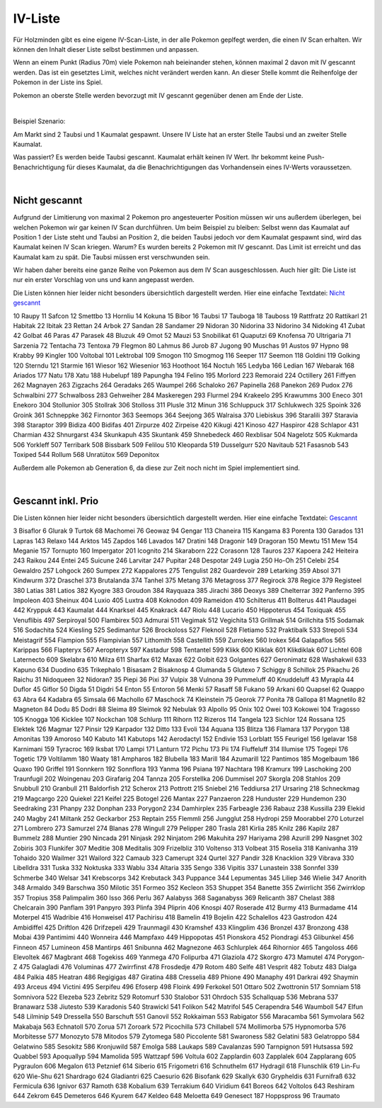 ########
IV-Liste
########

Für Holzminden gibt es eine eigene IV-Scan-Liste, in der alle Pokemon geplfegt werden, die einen IV Scan erhalten. Wir können den Inhalt dieser Liste selbst bestimmen und anpassen.

Wenn an einem Punkt (Radius 70m) viele Pokemon nah beieinander stehen, können maximal 2 davon mit IV gescannt werden. Das ist ein gesetztes Limit, welches nicht verändert werden kann. An dieser Stelle kommt die Reihenfolge der Pokemon in der Liste ins Spiel.

Pokemon an oberste Stelle werden bevorzugt mit IV gescannt gegenüber denen am Ende der Liste.

|

Beispiel Szenario:

Am Markt sind 2 Taubsi und 1 Kaumalat gespawnt. Unsere IV Liste hat an erster Stelle Taubsi und an zweiter Stelle Kaumalat.

Was passiert? Es werden beide Taubsi gescannt. Kaumalat erhält keinen IV Wert. Ihr bekommt keine Push-Benachrichtigung für dieses Kaumalat, da die Benachrichtigungen das Vorhandensein eines IV-Werts voraussetzen.

|

Nicht gescannt
""""""""""""""

Aufgrund der Limitierung von maximal 2 Pokemon pro angesteuerter Position müssen wir uns außerdem überlegen, bei welchen Pokemon wir gar keinen IV Scan durchführen. Um beim Beispiel zu bleiben: Selbst wenn das Kaumalat auf Position 1 der Liste steht und Taubsi an Position 2, die beiden Taubsi jedoch vor dem Kaumalat gespawnt sind, wird das Kaumalat keinen IV Scan kriegen. Warum? Es wurden bereits 2 Pokemon mit IV gescannt. Das Limit ist erreicht und das Kaumalat kam zu spät. Die Taubsi müssen erst verschwunden sein.

Wir haben daher bereits eine ganze Reihe von Pokemon aus dem IV Scan ausgeschlossen. Auch hier gilt: Die Liste ist nur ein erster Vorschlag von uns und kann angepasst werden.

Die Listen können hier leider nicht besonders übersichtlich dargestellt werden. Hier eine einfache Textdatei: `Nicht gescannt <https://raw.githubusercontent.com/adrian-s315/A-Pogo-Map-Hol/master/build/html/_sources/Nicht%20gescannt.txt>`_

10    Raupy
11    Safcon
12    Smettbo
13    Hornliu
14    Kokuna
15    Bibor
16    Taubsi
17    Tauboga
18    Tauboss
19    Rattfratz
20    Rattikarl
21    Habitak
22    Ibitak
23    Rettan
24    Arbok
27    Sandan
28    Sandamer
29    Nidoran
30    Nidorina
33    Nidorino
34    Nidoking
41    Zubat
42    Golbat
46    Paras
47    Parasek
48    Bluzuk
49    Omot
52    Mauzi
53    Snobilikat
61    Quaputzi
69    Knofensa
70    Ultrigaria
71    Sarzenia
72    Tentacha
73    Tentoxa
79    Flegmon
80    Lahmus
86    Jurob
87    Jugong
90    Muschas
91    Austos
97    Hypno
98    Krabby
99    Kingler
100    Voltobal
101    Lektrobal
109    Smogon
110    Smogmog
116    Seeper
117    Seemon
118    Goldini
119    Golking
120    Sterndu
121    Starmie
161    Wiesor
162    Wiesenior
163    Hoothoot
164    Noctuh
165    Ledyba
166    Ledian
167    Webarak
168    Ariados
177    Natu
178    Xatu
188    Hubelupf
189    Papungha
194    Felino
195    Morlord
223    Remoraid
224    Octillery
261    Fiffyen
262    Magnayen
263    Zigzachs
264    Geradaks
265    Waumpel
266    Schaloko
267    Papinella
268    Panekon
269    Pudox
276    Schwalbini
277    Schwalboss
283    Gehweiher
284    Maskeregen
293    Flurmel
294    Krakeelo
295    Krawumms
300    Eneco
301    Enekoro
304    Stollunior
305    Stollrak
306    Stolloss
311    Plusle
312    Minun
316    Schluppuck
317    Schlukwech
325    Spoink
326    Groink
361    Schneppke
362    Firnontor
363    Seemops
364    Seejong
365    Walraisa
370    Liebiskus
396    Staralili
397    Staravia
398    Staraptor
399    Bidiza
400    Bidifas
401    Zirpurze
402    Zirpeise
420    Kikugi
421    Kinoso
427    Haspiror
428    Schlapor
431    Charmian
432    Shnurgarst
434    Skunkapuh
435    Skuntank
459    Shnebedeck
460    Rexblisar
504    Nagelotz
505    Kukmarda
506    Yorkleff
507    Terribark
508    Bissbark
509    Felilou
510    Kleoparda
519    Dusselgurr
520    Navitaub
521    Fasasnob
543    Toxiped
544    Rollum
568    Unratütox
569    Deponitox

Außerdem alle Pokemon ab Generation 6, da diese zur Zeit noch nicht im Spiel implementiert sind.

|

Gescannt inkl. Prio
"""""""""""""""""""

Die Listen können hier leider nicht besonders übersichtlich dargestellt werden. Hier eine einfache Textdatei: `Gescannt <https://raw.githubusercontent.com/adrian-s315/A-Pogo-Map-Hol/master/build/html/_sources/Gescannt.txt>`_

3    Bisaflor
6    Glurak
9    Turtok
68    Machomei
76    Geowaz
94    Gengar
113    Chaneira
115    Kangama
83    Porenta
130    Garados
131    Lapras
143    Relaxo
144    Arktos
145    Zapdos
146    Lavados
147    Dratini
148    Dragonir
149    Dragoran
150    Mewtu
151    Mew
154    Meganie
157    Tornupto
160    Impergator
201    Icognito
214    Skaraborn
222    Corasonn
128    Tauros
237    Kapoera
242    Heiteira
243    Raikou
244    Entei
245    Suicune
246    Larvitar
247    Pupitar
248    Despotar
249    Lugia
250    Ho-Oh
251    Celebi
254    Gewaldro
257    Lohgock
260    Sumpex
272    Kappalores
275    Tengulist
282    Guardevoir
289    Letarking
359    Absol
371    Kindwurm
372    Draschel
373    Brutalanda
374    Tanhel
375    Metang
376    Metagross
377    Regirock
378    Regice
379    Registeel
380    Latias
381    Latios
382    Kyogre
383    Groudon
384    Rayquaza
385    Jirachi
386    Deoxys
389    Chelterrar
392    Panferno
395    Impoleon
403    Sheinux
404    Luxio
405    Luxtra
408    Koknodon
409    Rameidon
410    Schilterus
411    Bollterus
441    Plaudagei
442    Kryppuk
443    Kaumalat
444    Knarksel
445    Knakrack
447    Riolu
448    Lucario
450    Hippoterus
454    Toxiquak
455    Venuflibis
497    Serpiroyal
500    Flambirex
503    Admurai
511    Vegimak
512    Vegichita
513    Grillmak
514    Grillchita
515    Sodamak
516    Sodachita
524    Kiesling
525    Sedimantur
526    Brockoloss
527    Fleknoil
528    Fletiamo
532    Praktibalk
533    Strepoli
534    Meistagrif
554    Flampion
555    Flampivian
557    Lithomith
558    Castellith
559    Zurrokex
560    Irokex
564    Galapaflos
565    Karippas
566    Flapteryx
567    Aeropteryx
597    Kastadur
598    Tentantel
599    Klikk
600    Kliklak
601    Klikdiklak
607    Lichtel
608    Laternecto
609    Skelabra
610    Milza
611    Sharfax
612    Maxax
622    Golbit
623    Golgantes
627    Geronimatz
628    Washakwil
633    Kapuno
634    Duodino
635    Trikephalo
1    Bisasam
2    Bisaknosp
4    Glumanda
5    Glutexo
7    Schiggy
8    Schillok
25    Pikachu
26    Raichu
31    Nidoqueen
32    Nidoran?
35    Piepi
36    Pixi
37    Vulpix
38    Vulnona
39    Pummeluff
40    Knuddeluff
43    Myrapla
44    Duflor
45    Giflor
50    Digda
51    Digdri
54    Enton
55    Entoron
56    Menki
57    Rasaff
58    Fukano
59    Arkani
60    Quapsel
62    Quappo
63    Abra
64    Kadabra
65    Simsala
66    Machollo
67    Maschock
74    Kleinstein
75    Georok
77    Ponita
78    Gallopa
81    Magnetilo
82    Magneton
84    Dodu
85    Dodri
88    Sleima
89    Sleimok
92    Nebulak
93    Alpollo
95    Onix
102    Owei
103    Kokowei
104    Tragosso
105    Knogga
106    Kicklee
107    Nockchan
108    Schlurp
111    Rihorn
112    Rizeros
114    Tangela
123    Sichlor
124    Rossana
125    Elektek
126    Magmar
127    Pinsir
129    Karpador
132    Ditto
133    Evoli
134    Aquana
135    Blitza
136    Flamara
137    Porygon
138    Amonitas
139    Amoroso
140    Kabuto
141    Kabutops
142    Aerodactyl
152    Endivie
153    Lorblatt
155    Feurigel
156    Igelavar
158    Karnimani
159    Tyracroc
169    Iksbat
170    Lampi
171    Lanturn
172    Pichu
173    Pii
174    Fluffeluff
314    Illumise
175    Togepi
176    Togetic
179    Voltilamm
180    Waaty
181    Ampharos
182    Blubella
183    Marill
184    Azumarill
122    Pantimos
185    Mogelbaum
186    Quaxo
190    Griffel
191    Sonnkern
192    Sonnflora
193    Yanma
196    Psiana
197    Nachtara
198    Kramurx
199    Laschoking
200    Traunfugil
202    Woingenau
203    Girafarig
204    Tannza
205    Forstellka
206    Dummisel
207    Skorgla
208    Stahlos
209    Snubbull
210    Granbull
211    Baldorfish
212    Scherox
213    Pottrott
215    Sniebel
216    Teddiursa
217    Ursaring
218    Schneckmag
219    Magcargo
220    Quiekel
221    Keifel
225    Botogel
226    Mantax
227    Panzaeron
228    Hunduster
229    Hundemon
230    Seedraking
231    Phanpy
232    Donphan
233    Porygon2
234    Damhirplex
235    Farbeagle
236    Rabauz
238    Kussilla
239    Elekid
240    Magby
241    Miltank
252    Geckarbor
253    Reptain
255    Flemmli
256    Jungglut
258    Hydropi
259    Moorabbel
270    Loturzel
271    Lombrero
273    Samurzel
274    Blanas
278    Wingull
279    Pelipper
280    Trasla
281    Kirlia
285    Knilz
286    Kapilz
287    Bummelz
288    Muntier
290    Nincada
291    Ninjask
292    Ninjatom
296    Makuhita
297    Hariyama
298    Azurill
299    Nasgnet
302    Zobiris
303    Flunkifer
307    Meditie
308    Meditalis
309    Frizelbliz
310    Voltenso
313    Volbeat
315    Roselia
318    Kanivanha
319    Tohaido
320    Wailmer
321    Wailord
322    Camaub
323    Camerupt
324    Qurtel
327    Pandir
328    Knacklion
329    Vibrava
330    Libelldra
331    Tuska
332    Noktuska
333    Wablu
334    Altaria
335    Sengo
336    Vipitis
337    Lunastein
338    Sonnfel
339    Schmerbe
340    Welsar
341    Krebscorps
342    Krebutack
343    Puppance
344    Lepumentas
345    Liliep
346    Wielie
347    Anorith
348    Armaldo
349    Barschwa
350    Milotic
351    Formeo
352    Kecleon
353    Shuppet
354    Banette
355    Zwirrlicht
356    Zwirrklop
357    Tropius
358    Palimpalim
360    Isso
366    Perlu
367    Aalabyss
368    Saganabyss
369    Relicanth
387    Chelast
388    Chelcarain
390    Panflam
391    Panpyro
393    Plinfa
394    Pliprin
406    Knospi
407    Roserade
412    Burmy
413    Burmadame
414    Moterpel
415    Wadribie
416    Honweisel
417    Pachirisu
418    Bamelin
419    Bojelin
422    Schalellos
423    Gastrodon
424    Ambidiffel
425    Driftlon
426    Drifzepeli
429    Traunmagil
430    Kramshef
433    Klingplim
436    Bronzel
437    Bronzong
438    Mobai
439    Pantimimi
440    Wonneira
446    Mampfaxo
449    Hippopotas
451    Pionskora
452    Piondragi
453    Glibunkel
456    Finneon
457    Lumineon
458    Mantirps
461    Snibunna
462    Magnezone
463    Schlurplek
464    Rihornior
465    Tangoloss
466    Elevoltek
467    Magbrant
468    Togekiss
469    Yanmega
470    Folipurba
471    Glaziola
472    Skorgro
473    Mamutel
474    Porygon-Z
475    Galagladi
476    Voluminas
477    Zwirrfinst
478    Frosdedje
479    Rotom
480    Selfe
481    Vesprit
482    Tobutz
483    Dialga
484    Palkia
485    Heatran
486    Regigigas
487    Giratina
488    Cresselia
489    Phione
490    Manaphy
491    Darkrai
492    Shaymin
493    Arceus
494    Victini
495    Serpifeu
496    Efoserp
498    Floink
499    Ferkokel
501    Ottaro
502    Zwottronin
517    Somniam
518    Somnivora
522    Elezeba
523    Zebritz
529    Rotomurf
530    Stalobor
531    Ohrdoch
535    Schallquap
536    Mebrana
537    Branawarz
538    Jiutesto
539    Karadonis
540    Strawickl
541    Folikon
542    Matrifol
545    Cerapendra
546    Waumboll
547    Elfun
548    Lilminip
549    Dressella
550    Barschuft
551    Ganovil
552    Rokkaiman
553    Rabigator
556    Maracamba
561    Symvolara
562    Makabaja
563    Echnatoll
570    Zorua
571    Zoroark
572    Picochilla
573    Chillabell
574    Mollimorba
575    Hypnomorba
576    Morbitesse
577    Monozyto
578    Mitodos
579    Zytomega
580    Piccolente
581    Swaroness
582    Gelatini
583    Gelatroppo
584    Gelatwino
585    Sesokitz
586    Kronjuwild
587    Emolga
588    Laukaps
589    Cavalanzas
590    Tarnpignon
591    Hutsassa
592    Quabbel
593    Apoquallyp
594    Mamolida
595    Wattzapf
596    Voltula
602    Zapplardin
603    Zapplalek
604    Zapplarang
605    Pygraulon
606    Megalon
613    Petznief
614    Siberio
615    Frigometri
616    Schnuthelm
617    Hydragil
618    Flunschlik
619    Lin-Fu
620    Wie-Shu
621    Shardrago
624    Gladiantri
625    Caesurio
626    Bisofank
629    Skallyk
630    Grypheldis
631    Furnifraß
632    Fermicula
636    Ignivor
637    Ramoth
638    Kobalium
639    Terrakium
640    Viridium
641    Boreos
642    Voltolos
643    Reshiram
644    Zekrom
645    Demeteros
646    Kyurem
647    Keldeo
648    Meloetta
649    Genesect
187    Hoppspross
96     Traumato
